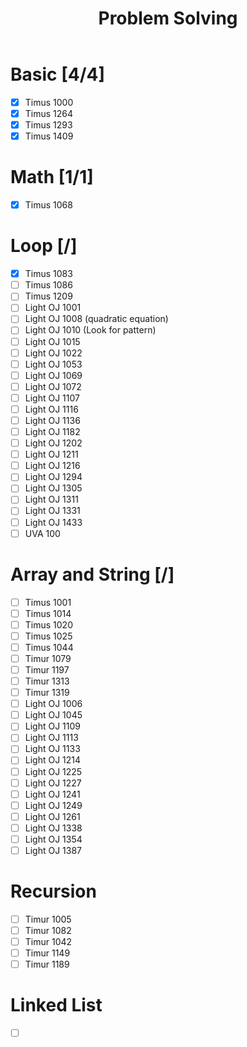 #+TITLE: Problem Solving

* Basic [4/4]
    - [X] Timus 1000
    - [X] Timus 1264
    - [X] Timus 1293
    - [X] Timus 1409
* Math [1/1]
    - [X] Timus 1068
* Loop [/]
    - [X] Timus 1083
    - [ ] Timus 1086
    - [ ] Timus 1209
    - [ ] Light OJ 1001
    - [ ] Light OJ 1008 (quadratic equation)
    - [ ] Light OJ 1010 (Look for pattern)
    - [ ] Light OJ 1015
    - [ ] Light OJ 1022
    - [ ] Light OJ 1053
    - [ ] Light OJ 1069
    - [ ] Light OJ 1072
    - [ ] Light OJ 1107
    - [ ] Light OJ 1116
    - [ ] Light OJ 1136
    - [ ] Light OJ 1182
    - [ ] Light OJ 1202
    - [ ] Light OJ 1211
    - [ ] Light OJ 1216
    - [ ] Light OJ 1294
    - [ ] Light OJ 1305
    - [ ] Light OJ 1311
    - [ ] Light OJ 1331
    - [ ] Light OJ 1433
    - [ ] UVA 100
* Array and String [/]
    - [ ] Timus 1001
    - [ ] Timus 1014
    - [ ] Timus 1020
    - [ ] Timus 1025
    - [ ] Timus 1044
    - [ ] Timur 1079
    - [ ] Timur 1197
    - [ ] Timur 1313
    - [ ] Timur 1319
    - [ ] Light OJ 1006
    - [ ] Light OJ 1045
    - [ ] Light OJ 1109
    - [ ] Light OJ 1113
    - [ ] Light OJ 1133
    - [ ] Light OJ 1214
    - [ ] Light OJ 1225
    - [ ] Light OJ 1227
    - [ ] Light OJ 1241
    - [ ] Light OJ 1249
    - [ ] Light OJ 1261
    - [ ] Light OJ 1338
    - [ ] Light OJ 1354
    - [ ] Light OJ 1387
* Recursion
    - [ ] Timur 1005
    - [ ] Timur 1082
    - [ ] Timur 1042
    - [ ] Timur 1149
    - [ ] Timur 1189
    
* Linked List
    - [ ]  